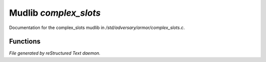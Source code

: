 ***********************
Mudlib *complex_slots*
***********************

Documentation for the complex_slots mudlib in */std/adversary/armor/complex_slots.c*.

Functions
=========



.. c:function:: nomask int wear_item(object what, string sname)

 nomask int wear_item(object what, string sname);
 Wear object 'what' on slot 'sname'.



.. c:function:: nomask int has_body_slot(string what)

 nomask int has_body_slot(string what);
 Returns 1 if the adversary has a 'what' body slot.



.. c:function:: string *query_armor_slots()

 string *query_armor_slots()
 Returns a list of all armor slots on the adversary.


*File generated by reStructured Text daemon.*
